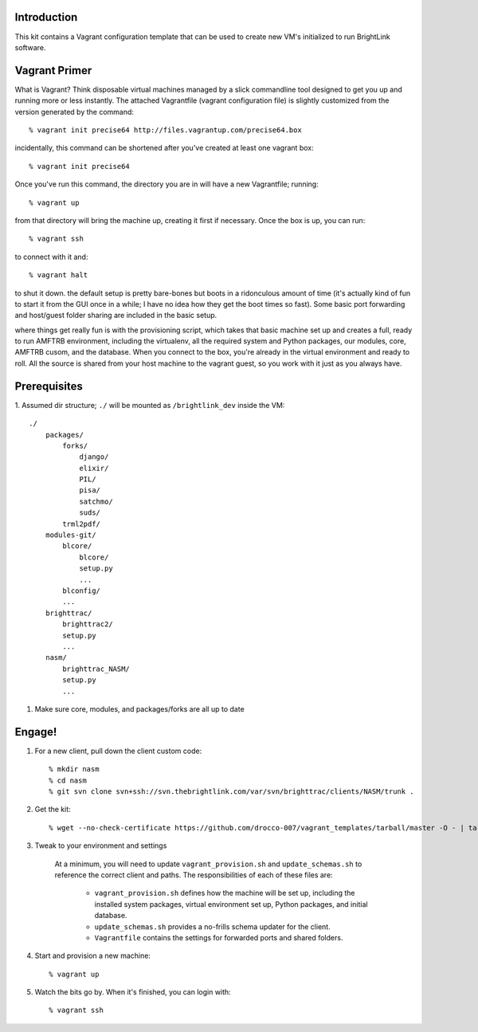 Introduction
============

This kit contains a Vagrant configuration template that can be used to create
new VM's initialized to run BrightLink software.


Vagrant Primer
==============

What is Vagrant?  Think disposable virtual machines managed by a slick 
commandline tool designed to get you up and running more or less instantly.  
The attached Vagrantfile (vagrant configuration file) is slightly customized 
from the version generated by the command::

    % vagrant init precise64 http://files.vagrantup.com/precise64.box

incidentally, this command can be shortened after you've created at least one
vagrant box::

    % vagrant init precise64

Once you've run this command, the directory you are in will have a new 
Vagrantfile; running::

    % vagrant up

from that directory will bring the machine up, creating it first if necessary.  
Once the box is up, you can run::

    % vagrant ssh

to connect with it and::

    % vagrant halt

to shut it down.  the default setup is pretty bare-bones but boots in a 
ridonculous amount of time (it's actually kind of fun to start it from the GUI
once in a while; I have no idea how they get the boot times so fast).  Some 
basic port forwarding and host/guest folder sharing are included in the basic 
setup.

where things get really fun is with the provisioning script, which takes that 
basic machine set up and creates a full, ready to run AMFTRB environment, 
including the virtualenv, all the required system and Python packages, our 
modules, core, AMFTRB cusom, and the database.  When you connect to the box, 
you're already in the virtual environment and ready to roll.  All the source is 
shared from your host machine to the vagrant guest, so you work with it just as 
you always have.


Prerequisites
=============

1. Assumed dir structure; ``./`` will be mounted as ``/brightlink_dev``
inside the VM::

    ./
        packages/
            forks/
                django/
                elixir/
                PIL/
                pisa/
                satchmo/
                suds/
            trml2pdf/
        modules-git/
            blcore/
                blcore/
                setup.py
                ...
            blconfig/
            ...
        brighttrac/
            brighttrac2/
            setup.py
            ...
        nasm/
            brighttrac_NASM/
            setup.py
            ...

#. Make sure core, modules, and packages/forks are all up to date


Engage!
=======

1. For a new client, pull down the client custom code::

    % mkdir nasm
    % cd nasm
    % git svn clone svn+ssh://svn.thebrightlink.com/var/svn/brighttrac/clients/NASM/trunk .


#. Get the kit::

    % wget --no-check-certificate https://github.com/drocco-007/vagrant_templates/tarball/master -O - | tar xz --strip-components=1

#. Tweak to your environment and settings

    At a minimum, you will need to update ``vagrant_provision.sh`` and 
    ``update_schemas.sh`` to reference the correct client and paths. The
    responsibilities of each of these files are:

        * ``vagrant_provision.sh`` defines how the machine will be set up, 
          including the installed system packages, virtual environment set up, 
          Python packages, and initial database.

        * ``update_schemas.sh`` provides a no-frills schema updater for the
          client.

        * ``Vagrantfile`` contains the settings for forwarded ports and shared 
          folders.

#. Start and provision a new machine::

    % vagrant up

#. Watch the bits go by. When it's finished, you can login with::

    % vagrant ssh
